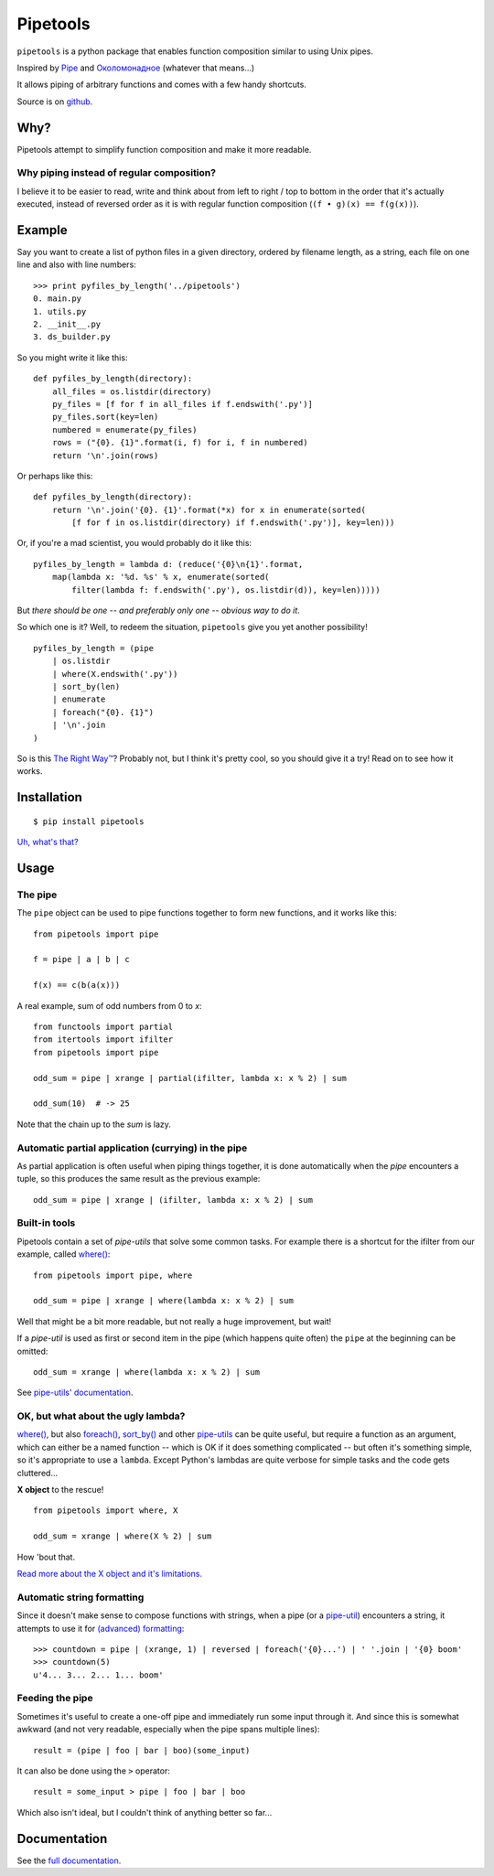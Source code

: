
Pipetools
=========

``pipetools`` is a python package that enables function composition similar to
using Unix pipes.

Inspired by Pipe_ and Околомонадное_ (whatever that means...)

.. _Pipe: http://dev-tricks.net/pipe-infix-syntax-for-python
.. _Околомонадное: http://honeyman.livejournal.com/122675.html?nojs=1


It allows piping of arbitrary functions and comes with a few handy shortcuts.


Source is on github_.


.. _github: https://github.com/0101/pipetools

Why?
----

Pipetools attempt to simplify function composition and make it more readable.

Why piping instead of regular composition?
""""""""""""""""""""""""""""""""""""""""""
I believe it to be easier to read, write and think about from left to right /
top to bottom in the order that it's actually executed, instead of reversed
order as it is with regular function composition (``(f • g)(x) == f(g(x))``).


Example
-------

Say you want to create a list of python files in a given directory, ordered by
filename length, as a string, each file on one line and also with line numbers::

    >>> print pyfiles_by_length('../pipetools')
    0. main.py
    1. utils.py
    2. __init__.py
    3. ds_builder.py


So you might write it like this::

    def pyfiles_by_length(directory):
        all_files = os.listdir(directory)
        py_files = [f for f in all_files if f.endswith('.py')]
        py_files.sort(key=len)
        numbered = enumerate(py_files)
        rows = ("{0}. {1}".format(i, f) for i, f in numbered)
        return '\n'.join(rows)

Or perhaps like this::

    def pyfiles_by_length(directory):
        return '\n'.join('{0}. {1}'.format(*x) for x in enumerate(sorted(
            [f for f in os.listdir(directory) if f.endswith('.py')], key=len)))

Or, if you're a mad scientist, you would probably do it like this::

    pyfiles_by_length = lambda d: (reduce('{0}\n{1}'.format,
        map(lambda x: '%d. %s' % x, enumerate(sorted(
            filter(lambda f: f.endswith('.py'), os.listdir(d)), key=len)))))


But *there should be one -- and preferably only one -- obvious way to do it*.

So which one is it? Well, to redeem the situation, ``pipetools`` give you yet
another possibility!

::

    pyfiles_by_length = (pipe
        | os.listdir
        | where(X.endswith('.py'))
        | sort_by(len)
        | enumerate
        | foreach("{0}. {1}")
        | '\n'.join
    )


So is this `The Right Way™`_? Probably not, but I think it's pretty cool, so you
should give it a try! Read on to see how it works.

.. _`The Right Way™`: http://www.python.org/dev/peps/pep-0020/


Installation
------------

::

    $ pip install pipetools

`Uh, what's that? <http://www.pip-installer.org>`_


Usage
-----

The pipe
""""""""
The ``pipe`` object can be used to pipe functions together to
form new functions, and it works like this::

    from pipetools import pipe

    f = pipe | a | b | c

    f(x) == c(b(a(x)))


A real example, sum of odd numbers from 0 to *x*::

    from functools import partial
    from itertools import ifilter
    from pipetools import pipe

    odd_sum = pipe | xrange | partial(ifilter, lambda x: x % 2) | sum

    odd_sum(10)  # -> 25


Note that the chain up to the `sum` is lazy.


Automatic partial application (currying) in the pipe
""""""""""""""""""""""""""""""""""""""""""""""""""""

As partial application is often useful when piping things together, it is done
automatically when the *pipe* encounters a tuple, so this produces the same
result as the previous example::

    odd_sum = pipe | xrange | (ifilter, lambda x: x % 2) | sum


Built-in tools
""""""""""""""

Pipetools contain a set of *pipe-utils* that solve some common tasks. For
example there is a shortcut for the ifilter from our example, called
`where() <http://0101.github.com/pipetools/doc/pipeutils.html#pipetools.utils.where>`_::

    from pipetools import pipe, where

    odd_sum = pipe | xrange | where(lambda x: x % 2) | sum

Well that might be a bit more readable, but not really a huge improvement, but
wait!

If a *pipe-util* is used as first or second item in the pipe (which happens
quite often) the ``pipe`` at the beginning can be omitted::

    odd_sum = xrange | where(lambda x: x % 2) | sum


See `pipe-utils' documentation <http://0101.github.com/pipetools/doc/pipeutils.html>`_.


OK, but what about the ugly lambda?
"""""""""""""""""""""""""""""""""""

`where() <http://0101.github.com/pipetools/doc/pipeutils.html#pipetools.utils.where>`_, but also `foreach() <http://0101.github.com/pipetools/doc/pipeutils.html#pipetools.utils.foreach>`_,
`sort_by() <http://0101.github.com/pipetools/doc/pipeutils.html#pipetools.utils.sort_by>`_ and other `pipe-utils <http://0101.github.com/pipetools/doc/pipeutils.html>`_ can be
quite useful, but require a function as an argument, which can either be a named
function -- which is OK if it does something complicated -- but often it's
something simple, so it's appropriate to use a ``lambda``. Except Python's
lambdas are quite verbose for simple tasks and the code gets cluttered...

**X object** to the rescue!

::

    from pipetools import where, X

    odd_sum = xrange | where(X % 2) | sum


How 'bout that.

`Read more about the X object and it's limitations. <http://0101.github.com/pipetools/doc/xobject.html>`_


.. _auto-string-formatting:

Automatic string formatting
"""""""""""""""""""""""""""

Since it doesn't make sense to compose functions with strings, when a pipe (or a
`pipe-util <http://0101.github.com/pipetools/doc/pipeutils.html>`_) encounters a string, it attempts to use it for
`(advanced) formatting`_::

    >>> countdown = pipe | (xrange, 1) | reversed | foreach('{0}...') | ' '.join | '{0} boom'
    >>> countdown(5)
    u'4... 3... 2... 1... boom'

.. _(advanced) formatting: http://docs.python.org/library/string.html#formatstrings


Feeding the pipe
""""""""""""""""

Sometimes it's useful to create a one-off pipe and immediately run some input
through it. And since this is somewhat awkward (and not very readable,
especially when the pipe spans multiple lines)::

    result = (pipe | foo | bar | boo)(some_input)

It can also be done using the ``>`` operator::

    result = some_input > pipe | foo | bar | boo

Which also isn't ideal, but I couldn't think of anything better so far...


Documentation
-------------
See the `full documentation <http://0101.github.com/pipetools/doc/#contents>`_.
